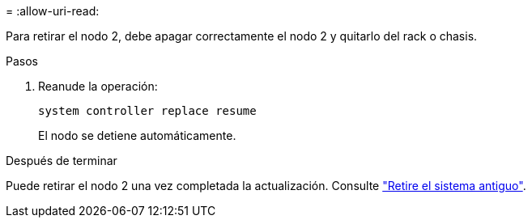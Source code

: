 = 
:allow-uri-read: 


Para retirar el nodo 2, debe apagar correctamente el nodo 2 y quitarlo del rack o chasis.

.Pasos
. Reanude la operación:
+
`system controller replace resume`

+
El nodo se detiene automáticamente.



.Después de terminar
Puede retirar el nodo 2 una vez completada la actualización. Consulte link:decommission_old_system.html["Retire el sistema antiguo"].
